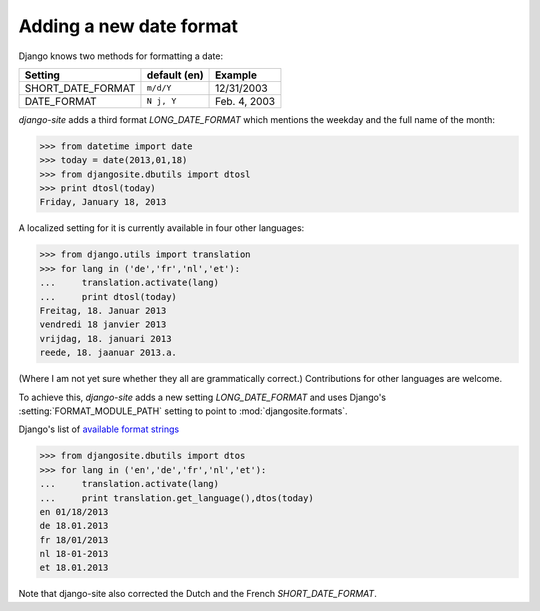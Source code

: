 Adding a new date format
========================

Django knows two methods for formatting a date:

================== ============ ==============
Setting            default (en) Example
================== ============ ==============
SHORT_DATE_FORMAT  ``m/d/Y``    12/31/2003
DATE_FORMAT        ``N j, Y``   Feb. 4, 2003
================== ============ ==============

`django-site` adds a third format `LONG_DATE_FORMAT` which mentions the 
weekday and the full name of the month:

>>> from datetime import date
>>> today = date(2013,01,18)
>>> from djangosite.dbutils import dtosl
>>> print dtosl(today)
Friday, January 18, 2013

A localized setting for it is currently available in four 
other languages:

>>> from django.utils import translation 
>>> for lang in ('de','fr','nl','et'):
...     translation.activate(lang)
...     print dtosl(today)
Freitag, 18. Januar 2013
vendredi 18 janvier 2013
vrijdag, 18. januari 2013
reede, 18. jaanuar 2013.a.

(Where I am not yet sure whether they all are grammatically correct.)
Contributions for other languages are welcome.

To achieve this, `django-site` adds a new 
setting `LONG_DATE_FORMAT` and uses Django's 
:setting:`FORMAT_MODULE_PATH` setting to point to 
:mod:`djangosite.formats`.

Django's list of 
`available format strings
<https://docs.djangoproject.com/en/dev/ref/templates/builtins/#std:templatefilter-date>`__



>>> from djangosite.dbutils import dtos
>>> for lang in ('en','de','fr','nl','et'):
...     translation.activate(lang)
...     print translation.get_language(),dtos(today)
en 01/18/2013
de 18.01.2013
fr 18/01/2013
nl 18-01-2013
et 18.01.2013

Note that django-site also corrected the Dutch and the French `SHORT_DATE_FORMAT`.


